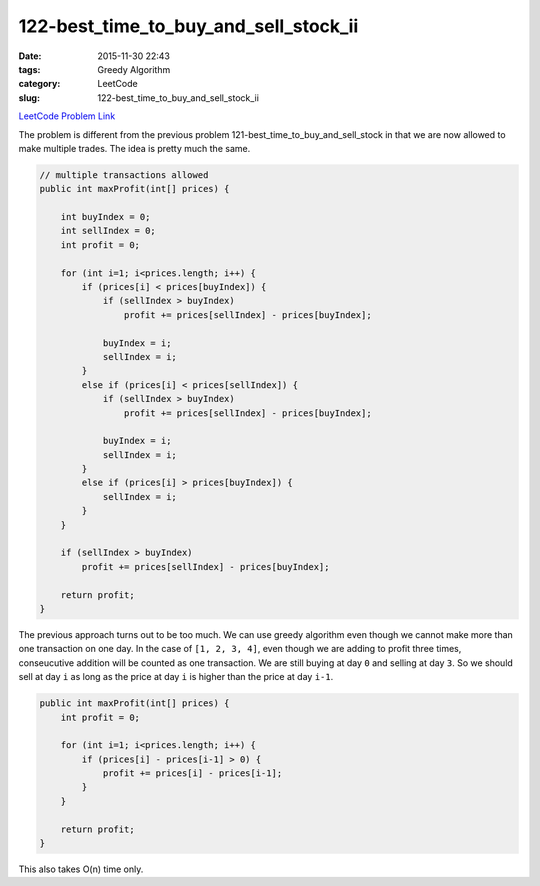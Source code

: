122-best_time_to_buy_and_sell_stock_ii
######################################

:date: 2015-11-30 22:43
:tags: Greedy Algorithm
:category: LeetCode
:slug: 122-best_time_to_buy_and_sell_stock_ii

`LeetCode Problem Link <https://leetcode.com/problems/best-time-to-buy-and-sell-stock-ii/>`_

The problem is different from the previous problem 121-best_time_to_buy_and_sell_stock in that
we are now allowed to make multiple trades. The idea is pretty much the same.

.. code-block:: java

    // multiple transactions allowed
    public int maxProfit(int[] prices) {

        int buyIndex = 0;
        int sellIndex = 0;
        int profit = 0;

        for (int i=1; i<prices.length; i++) {
            if (prices[i] < prices[buyIndex]) {
                if (sellIndex > buyIndex)
                    profit += prices[sellIndex] - prices[buyIndex];

                buyIndex = i;
                sellIndex = i;
            }
            else if (prices[i] < prices[sellIndex]) {
                if (sellIndex > buyIndex)
                    profit += prices[sellIndex] - prices[buyIndex];

                buyIndex = i;
                sellIndex = i;
            }
            else if (prices[i] > prices[buyIndex]) {
                sellIndex = i;
            }
        }

        if (sellIndex > buyIndex)
            profit += prices[sellIndex] - prices[buyIndex];

        return profit;
    }

The previous approach turns out to be too much. We can use greedy algorithm even though we cannot
make more than one transaction on one day. In the case of ``[1, 2, 3, 4]``, even though we are
adding to profit three times, conseucutive addition will be counted as  one transaction. We are
still buying at day ``0`` and selling at day ``3``. So we should sell at day ``i`` as long as the
price at day ``i`` is higher than the price at day ``i-1``.

.. code-block:: java

    public int maxProfit(int[] prices) {
        int profit = 0;

        for (int i=1; i<prices.length; i++) {
            if (prices[i] - prices[i-1] > 0) {
                profit += prices[i] - prices[i-1];
            }
        }

        return profit;
    }

This also takes O(n) time only.


